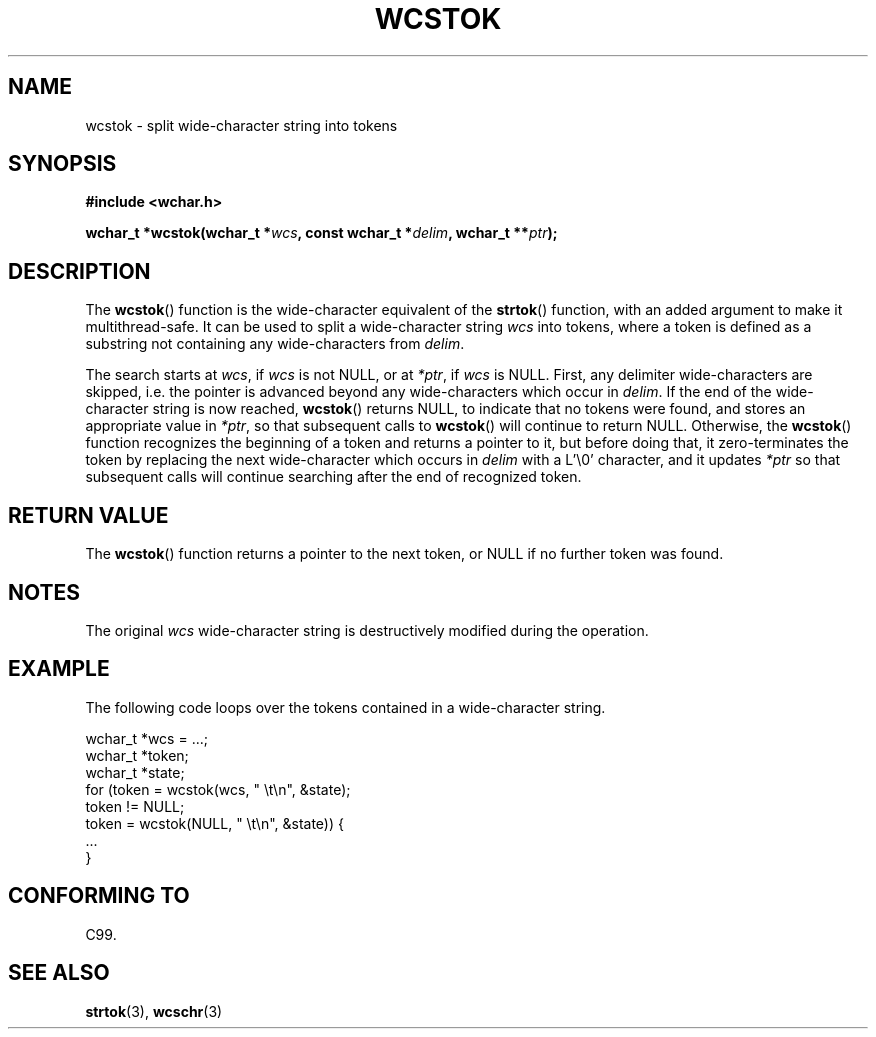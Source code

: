 .\" Copyright (c) Bruno Haible <haible@clisp.cons.org>
.\"
.\" This is free documentation; you can redistribute it and/or
.\" modify it under the terms of the GNU General Public License as
.\" published by the Free Software Foundation; either version 2 of
.\" the License, or (at your option) any later version.
.\"
.\" References consulted:
.\"   GNU glibc-2 source code and manual
.\"   Dinkumware C library reference http://www.dinkumware.com/
.\"   OpenGroup's Single Unix specification http://www.UNIX-systems.org/online.html
.\"   ISO/IEC 9899:1999
.\"
.TH WCSTOK 3  1999-07-25 "GNU" "Linux Programmer's Manual"
.SH NAME
wcstok \- split wide-character string into tokens
.SH SYNOPSIS
.nf
.B #include <wchar.h>
.sp
.BI "wchar_t *wcstok(wchar_t *" wcs ", const wchar_t *" delim ", wchar_t **" ptr );
.fi
.SH DESCRIPTION
The \fBwcstok\fP() function is the wide-character equivalent of the \fBstrtok\fP()
function, with an added argument to make it multithread-safe. It can be used
to split a wide-character string \fIwcs\fP into tokens, where a token is
defined as a substring not containing any wide-characters from \fIdelim\fP.
.PP
The search starts at \fIwcs\fP, if \fIwcs\fP is not NULL, or at \fI*ptr\fP, if
\fIwcs\fP is NULL. First, any delimiter wide-characters are skipped, i.e. the
pointer is advanced beyond any wide-characters which occur in \fIdelim\fP.
If the end of the wide-character string is now reached, \fBwcstok\fP() returns
NULL, to indicate that no tokens were found, and stores an appropriate value
in \fI*ptr\fP, so that subsequent calls to \fBwcstok\fP() will continue to return
NULL. Otherwise, the \fBwcstok\fP() function recognizes the beginning of a token
and returns a pointer to it, but before doing that, it zero-terminates the
token by replacing the next wide-character which occurs in \fIdelim\fP with
a L'\\0' character, and it updates \fI*ptr\fP so that subsequent calls will
continue searching after the end of recognized token.
.SH "RETURN VALUE"
The \fBwcstok\fP() function returns a pointer to the next token, or NULL if no
further token was found.
.SH NOTES
The original \fIwcs\fP wide-character string is destructively modified during
the operation.
.SH EXAMPLE
The following code loops over the tokens contained in a wide-character string.
.sp
.nf
wchar_t *wcs = ...;
wchar_t *token;
wchar_t *state;
for (token = wcstok(wcs, " \\t\\n", &state);
     token != NULL;
     token = wcstok(NULL, " \\t\\n", &state)) {
  ...
}
.fi
.SH "CONFORMING TO"
C99.
.SH "SEE ALSO"
.BR strtok (3),
.BR wcschr (3)
